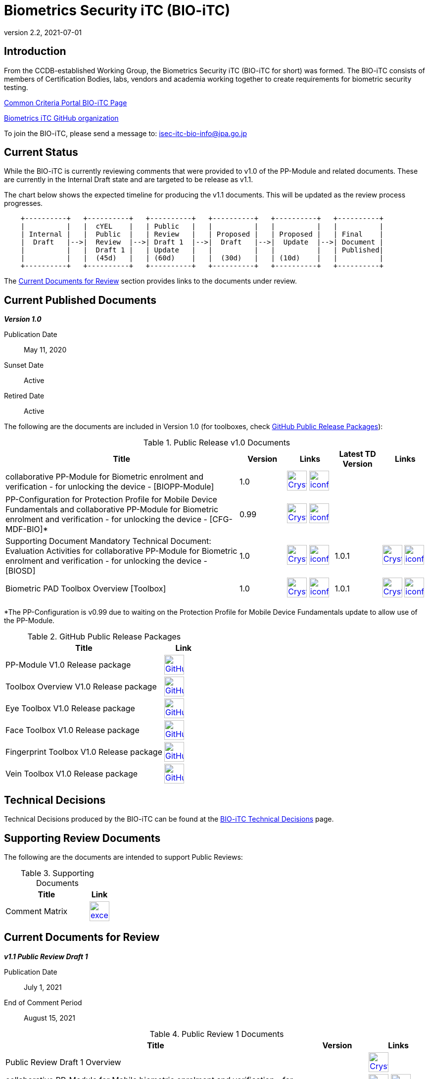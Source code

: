 = Biometrics Security iTC (BIO-iTC)
:showtitle:
:imagesdir: images
:revnumber: 2.2
:revdate: 2021-07-01

== Introduction
From the CCDB-established Working Group, the Biometrics Security iTC (BIO-iTC for short) was formed. The BIO-iTC consists of members of Certification Bodies, labs, vendors and academia working together to create requirements for biometric security testing.

https://www.commoncriteriaportal.org/communities/Bio.cfm[Common Criteria Portal BIO-iTC Page]

https://github.com/biometricITC/[Biometrics iTC GitHub organization]

To join the BIO-iTC, please send a message to: isec-itc-bio-info@ipa.go.jp

== Current Status
While the BIO-iTC is currently reviewing comments that were provided to v1.0 of the PP-Module and related documents. These are currently in the Internal Draft state and are targeted to be release as v1.1.

The chart below shows the expected timeline for producing the v1.1 documents. This will be updated as the review process progresses.

[ditaa, PR_Timeline, png]
....
                                  
    +----------+   +----------+   +----------+   +----------+   +----------+   +----------+
    |          |   |  cYEL    |   | Public   |   |          |   |          |   |          |
    | Internal |   |  Public  |   | Review   |   | Proposed |   | Proposed |   | Final    |
    |  Draft   |-->|  Review  |-->| Draft 1  |-->|  Draft   |-->|  Update  |-->| Document |
    |          |   |  Draft 1 |   | Update   |   |          |   |          |   | Published|
    |          |   |  (45d)   |   | (60d)    |   |  (30d)   |   | (10d)    |   |          |
    +----------+   +----------+   +----------+   +----------+   +----------+   +----------+
....

The <<Current Documents for Review>> section provides links to the documents under review.

== Current Published Documents

*_Version 1.0_*

Publication Date:: May 11, 2020
Sunset Date:: Active
Retired Date:: Active

The following are the documents are included in Version 1.0 (for toolboxes, check <<v1.0GHTable>>):

.Public Release v1.0 Documents
[[v1.0DocTable]]
[cols="5,1,1,1,1",options="header"]
|===
|Title 
^.^|Version 
^.^|Links
^.^|Latest TD Version
^.^|Links

.^|collaborative PP-Module for Biometric enrolment and verification - for unlocking the device - [BIOPP-Module]
^.^|1.0
^.^|image:Crystal_Clear_mimetype_pdf.png[link=./v1.0/MOD-BIO-enrl-v1.0.pdf,40,]  image:iconfinder_HTML_Logo_65687.png[link=./v1.0/MOD-BIO-enrl-v1.0.html,40,]
^.^|
^.^|

.^|PP-Configuration for Protection Profile for Mobile Device Fundamentals and collaborative PP-Module for Biometric enrolment and verification - for unlocking the device - [CFG-MDF-BIO]*
^.^|0.99
^.^|image:Crystal_Clear_mimetype_pdf.png[link=./v1.0/PPC+MDF+BIO-v0.99.pdf,40,]  image:iconfinder_HTML_Logo_65687.png[link=./v1.0/PPC+MDF+BIO-v0.99.html,40,]
^.^|
^.^|

.^|Supporting Document Mandatory Technical Document: Evaluation Activities for collaborative PP-Module for Biometric enrolment and verification - for unlocking the device - [BIOSD]
^.^|1.0
^.^|image:Crystal_Clear_mimetype_pdf.png[link=./v1.0/SD-BIO-enrl-v1.0.pdf,40,]  image:iconfinder_HTML_Logo_65687.png[link=./v1.0/SD-BIO-enrl-v1.0.html,40,]
^.^|1.0.1
^.^|image:Crystal_Clear_mimetype_pdf.png[link=./v1.0/SD-BIO-enrl-v1.0.1.pdf,40,]  image:iconfinder_HTML_Logo_65687.png[link=./v1.0/SD-BIO-enrl-v1.0.1.html,40,]

.^|Biometric PAD Toolbox Overview [Toolbox]
^.^|1.0
^.^|image:Crystal_Clear_mimetype_pdf.png[link=./v1.0/BIO-PAD-Toolbox-Overview-v1.0.pdf,40,]  image:iconfinder_HTML_Logo_65687.png[link=./v1.0/BIO-PAD-Toolbox-Overview-v1.0.html,40,]
^.^|1.0.1
^.^|image:Crystal_Clear_mimetype_pdf.png[link=./v1.0/BIO-PAD-Toolbox-Overview-v1.0.1.pdf,40,]  image:iconfinder_HTML_Logo_65687.png[link=./v1.0/BIO-PAD-Toolbox-Overview-v1.0.1.html,40,]

|===

*The PP-Configuration is v0.99 due to waiting on the Protection Profile for Mobile Device Fundamentals update to allow use of the PP-Module.

.GitHub Public Release Packages
[[v1.0GHTable]]
[cols="4,1",options="header"]
|===
|Title 
^|Link

.^|PP-Module V1.0 Release package
^|image:GitHub-Mark-64px.png[link=https://github.com/biometricITC/cPP-biometrics/releases/tag/1.0,40,]

.^|Toolbox Overview V1.0 Release package
^|image:GitHub-Mark-64px.png[link=https://github.com/biometricITC/cPP-toolboxes/releases/tag/1.0,40,]

.^|Eye Toolbox V1.0 Release package
^|image:GitHub-Mark-64px.png[link=https://github.com/biometricITC/Eye-Toolbox/releases/tag/v1.0,40,]

.^|Face Toolbox V1.0 Release package
^|image:GitHub-Mark-64px.png[link=https://github.com/biometricITC/Face-Toolbox/releases/tag/v1.0,40,]

.^|Fingerprint Toolbox V1.0 Release package
^|image:GitHub-Mark-64px.png[link=https://github.com/biometricITC/Fingerprint-Toolbox/releases/tag/v1.0,40,]

.^|Vein Toolbox V1.0 Release package
^|image:GitHub-Mark-64px.png[link=https://github.com/biometricITC/Vein-Toolbox/releases/tag/v1.0,40,]

|===

== Technical Decisions
Technical Decisions produced by the BIO-iTC can be found at the link:./TD/tech-dec.html[BIO-iTC Technical Decisions] page.

== Supporting Review Documents

The following are the documents are intended to support Public Reviews:

.Supporting Documents
[[SupDocTable]]
[cols="4,1",options="header"]
|===
|Title ^|Link

.^|Comment Matrix
^|image:excel-icon-16670.png[link=./comment/BIO-iTC-CommentsMatrix.xlsx,40,]


|===

== Current Documents for Review
*_v1.1 Public Review Draft 1_*

Publication Date:: July 1, 2021
End of Comment Period:: August 15, 2021

.Public Review 1 Documents
[[Rev1DocTable]]
[cols="5,1,1",options="header"]
|===
|Title ^|Version ^|Links

.^|Public Review Draft 1 Overview
|
^|image:Crystal_Clear_mimetype_pdf.png[link=./v1.1/pr-draft1/BIO-v1.1-Public_Review_Draft1_Overview.pdf,40,]

.^|collaborative PP-Module for Mobile biometric enrolment and verification - for unlocking the device -
^.^|1.1
^.^|image:Crystal_Clear_mimetype_pdf.png[link=./v1.1/pr-draft1/MOD-BIO-enrl-v1.1DRAFT.pdf,40,]  image:iconfinder_HTML_Logo_65687.png[link=./v1.1/pr-draft1/MOD-BIO-enrl-v1.1DRAFT.html,40,]

.^|PP-Configuration for Protection Profile for Mobile Device Fundamentals and collaborative Protection Profile Module for Mobile biometric enrolment and verification - for unlocking the device -
^.^|1.1
^.^|image:Crystal_Clear_mimetype_pdf.png[link=./v1.1/pr-draft1/PPC+MDF+BIO-v1.1DRAFT.pdf,40,]  image:iconfinder_HTML_Logo_65687.png[link=./v1.1/pr-draft1/PPC+MDF+BIO-v1.1DRAFT.html,40,]

.^|Supporting Document Mandatory Technical Document: Evaluation Activities for collaborative PP-Module for Mobile biometric enrolment and verification - for unlocking the device -
^.^|1.1
^.^|image:Crystal_Clear_mimetype_pdf.png[link=./v1.1/pr-draft1/SD-BIO-enrl-v1.1DRAFT.pdf,40,]  image:iconfinder_HTML_Logo_65687.png[link=./v1.1/pr-draft1/SD-BIO-enrl-v1.1DRAFT.html,40,]

.^|GitHub repository (develop branch)
^.^|
^.^|image:GitHub-Mark-64px.png[link=https://github.com/biometricITC/cPP-biometrics/tree/develop,40,]

|===

== Previous Documents for Review

See the <<Public Review Archive>> for previous review periods.

== Public Review Archive
Previous public review updates (with links to the documents under review) can be found at the link:./PR-archive.html[Public Release Archive].